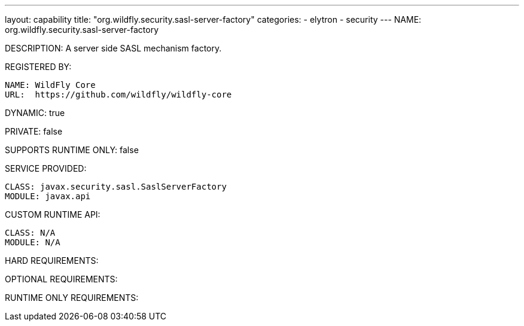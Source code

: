 ---
layout: capability
title:  "org.wildfly.security.sasl-server-factory"
categories:
  - elytron
  - security
---
NAME: org.wildfly.security.sasl-server-factory

DESCRIPTION: A server side SASL mechanism factory.

REGISTERED BY:

  NAME: WildFly Core
  URL:  https://github.com/wildfly/wildfly-core

DYNAMIC: true

PRIVATE: false

SUPPORTS RUNTIME ONLY: false

SERVICE PROVIDED:

  CLASS: javax.security.sasl.SaslServerFactory
  MODULE: javax.api

CUSTOM RUNTIME API:

  CLASS: N/A
  MODULE: N/A

HARD REQUIREMENTS:

OPTIONAL REQUIREMENTS:

RUNTIME ONLY REQUIREMENTS:

